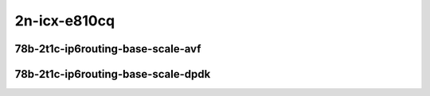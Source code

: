 
.. raw:: latex

    \clearpage

.. raw:: html

    <script type="text/javascript">

        function getDocHeight(doc) {
            doc = doc || document;
            var body = doc.body, html = doc.documentElement;
            var height = Math.max( body.scrollHeight, body.offsetHeight,
                html.clientHeight, html.scrollHeight, html.offsetHeight );
            return height;
        }

        function setIframeHeight(id) {
            var ifrm = document.getElementById(id);
            var doc = ifrm.contentDocument? ifrm.contentDocument:
                ifrm.contentWindow.document;
            ifrm.style.visibility = 'hidden';
            ifrm.style.height = "10px"; // reset to minimal height ...
            // IE opt. for bing/msn needs a bit added or scrollbar appears
            ifrm.style.height = getDocHeight( doc ) + 4 + "px";
            ifrm.style.visibility = 'visible';
        }

    </script>

2n-icx-e810cq
~~~~~~~~~~~~~

78b-2t1c-ip6routing-base-scale-avf
----------------------------------

.. raw:: html

    <center>
    <iframe id="1" onload="setIframeHeight(this.id)" width="700" frameborder="0" scrolling="no" src="../../_static/vpp/hdrh-lat-percentile-2n-icx-100ge2p1e810cq-78b-2t1c-avf-ethip6-ip6base.html"></iframe>
    <p><br></p>
    </center>

.. raw:: latex

    \begin{figure}[H]
        \centering
            \graphicspath{{../_build/_static/vpp/}}
            \includegraphics[clip, trim=0cm 0cm 5cm 0cm, width=0.70\textwidth]{hdrh-lat-percentile-2n-icx-100ge2p1e810cq-78b-2t1c-avf-ethip6-ip6base}
            \label{fig:hdrh-lat-percentile-2n-icx-100ge2p1e810cq-78b-2t1c-avf-ethip6-ip6base}
    \end{figure}

.. raw:: latex

    \clearpage

.. raw:: html

    <center>
    <iframe id="2" onload="setIframeHeight(this.id)" width="700" frameborder="0" scrolling="no" src="../../_static/vpp/hdrh-lat-percentile-2n-icx-100ge2p1e810cq-78b-2t1c-avf-ethip6-ip6scale20k.html"></iframe>
    <p><br></p>
    </center>

.. raw:: latex

    \begin{figure}[H]
        \centering
            \graphicspath{{../_build/_static/vpp/}}
            \includegraphics[clip, trim=0cm 0cm 5cm 0cm, width=0.70\textwidth]{hdrh-lat-percentile-2n-icx-100ge2p1e810cq-78b-2t1c-avf-ethip6-ip6scale20k}
            \label{fig:hdrh-lat-percentile-2n-icx-100ge2p1e810cq-78b-2t1c-avf-ethip6-ip6scale20k}
    \end{figure}

.. raw:: latex

    \clearpage

.. raw:: html

    <center>
    <iframe id="3" onload="setIframeHeight(this.id)" width="700" frameborder="0" scrolling="no" src="../../_static/vpp/hdrh-lat-percentile-2n-icx-100ge2p1e810cq-78b-2t1c-avf-ethip6-ip6scale200k.html"></iframe>
    <p><br></p>
    </center>

.. raw:: latex

    \begin{figure}[H]
        \centering
            \graphicspath{{../_build/_static/vpp/}}
            \includegraphics[clip, trim=0cm 0cm 5cm 0cm, width=0.70\textwidth]{hdrh-lat-percentile-2n-icx-100ge2p1e810cq-78b-2t1c-avf-ethip6-ip6scale200k}
            \label{fig:hdrh-lat-percentile-2n-icx-100ge2p1e810cq-78b-2t1c-avf-ethip6-ip6scale200k}
    \end{figure}

.. raw:: latex

    \clearpage

.. raw:: html

    <center>
    <iframe id="4" onload="setIframeHeight(this.id)" width="700" frameborder="0" scrolling="no" src="../../_static/vpp/hdrh-lat-percentile-2n-icx-100ge2p1e810cq-78b-2t1c-avf-ethip6-ip6scale2m.html"></iframe>
    <p><br></p>
    </center>

.. raw:: latex

    \begin{figure}[H]
        \centering
            \graphicspath{{../_build/_static/vpp/}}
            \includegraphics[clip, trim=0cm 0cm 5cm 0cm, width=0.70\textwidth]{hdrh-lat-percentile-2n-icx-100ge2p1e810cq-78b-2t1c-avf-ethip6-ip6scale2m}
            \label{fig:hdrh-lat-percentile-2n-icx-100ge2p1e810cq-78b-2t1c-avf-ethip6-ip6scale2m}
    \end{figure}

.. raw:: latex

    \clearpage

78b-2t1c-ip6routing-base-scale-dpdk
-----------------------------------

.. raw:: html

    <center>
    <iframe id="5" onload="setIframeHeight(this.id)" width="700" frameborder="0" scrolling="no" src="../../_static/vpp/hdrh-lat-percentile-2n-icx-100ge2p1e810cq-78b-2t1c-ethip6-ip6base.html"></iframe>
    <p><br></p>
    </center>

.. raw:: latex

    \begin{figure}[H]
        \centering
            \graphicspath{{../_build/_static/vpp/}}
            \includegraphics[clip, trim=0cm 0cm 5cm 0cm, width=0.70\textwidth]{hdrh-lat-percentile-2n-icx-100ge2p1e810cq-78b-2t1c-ethip6-ip6base}
            \label{fig:hdrh-lat-percentile-2n-icx-100ge2p1e810cq-78b-2t1c-ethip6-ip6base}
    \end{figure}

.. raw:: latex

    \clearpage

.. raw:: html

    <center>
    <iframe id="6" onload="setIframeHeight(this.id)" width="700" frameborder="0" scrolling="no" src="../../_static/vpp/hdrh-lat-percentile-2n-icx-100ge2p1e810cq-78b-2t1c-ethip6-ip6scale20k.html"></iframe>
    <p><br></p>
    </center>

.. raw:: latex

    \begin{figure}[H]
        \centering
            \graphicspath{{../_build/_static/vpp/}}
            \includegraphics[clip, trim=0cm 0cm 5cm 0cm, width=0.70\textwidth]{hdrh-lat-percentile-2n-icx-100ge2p1e810cq-78b-2t1c-ethip6-ip6scale20k}
            \label{fig:hdrh-lat-percentile-2n-icx-100ge2p1e810cq-78b-2t1c-ethip6-ip6scale20k}
    \end{figure}

.. raw:: latex

    \clearpage

.. raw:: html

    <center>
    <iframe id="7" onload="setIframeHeight(this.id)" width="700" frameborder="0" scrolling="no" src="../../_static/vpp/hdrh-lat-percentile-2n-icx-100ge2p1e810cq-78b-2t1c-ethip6-ip6scale200k.html"></iframe>
    <p><br></p>
    </center>

.. raw:: latex

    \begin{figure}[H]
        \centering
            \graphicspath{{../_build/_static/vpp/}}
            \includegraphics[clip, trim=0cm 0cm 5cm 0cm, width=0.70\textwidth]{hdrh-lat-percentile-2n-icx-100ge2p1e810cq-78b-2t1c-ethip6-ip6scale200k}
            \label{fig:hdrh-lat-percentile-2n-icx-100ge2p1e810cq-78b-2t1c-ethip6-ip6scale200k}
    \end{figure}

.. raw:: latex

    \clearpage

.. raw:: html

    <center>
    <iframe id="8" onload="setIframeHeight(this.id)" width="700" frameborder="0" scrolling="no" src="../../_static/vpp/hdrh-lat-percentile-2n-icx-100ge2p1e810cq-78b-2t1c-ethip6-ip6scale2m.html"></iframe>
    <p><br></p>
    </center>

.. raw:: latex

    \begin{figure}[H]
        \centering
            \graphicspath{{../_build/_static/vpp/}}
            \includegraphics[clip, trim=0cm 0cm 5cm 0cm, width=0.70\textwidth]{hdrh-lat-percentile-2n-icx-100ge2p1e810cq-78b-2t1c-ethip6-ip6scale2m}
            \label{fig:hdrh-lat-percentile-2n-icx-100ge2p1e810cq-78b-2t1c-ethip6-ip6scale2m}
    \end{figure}
